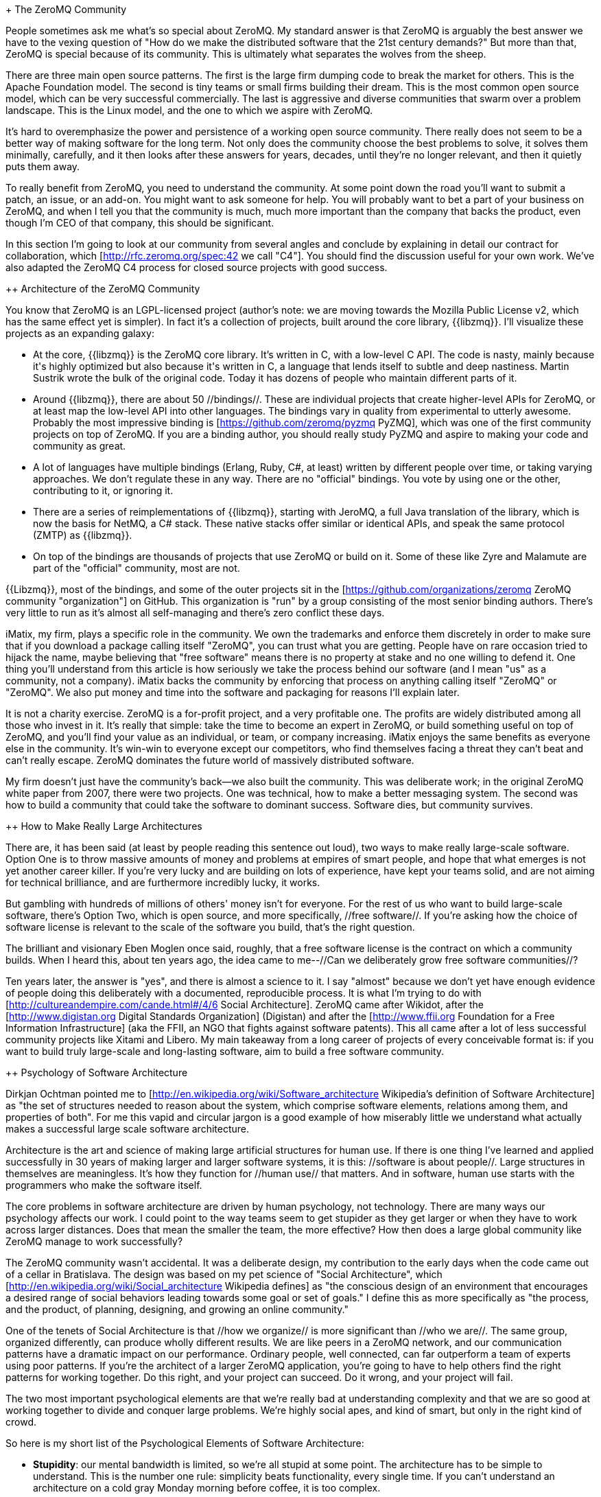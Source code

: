 + The ZeroMQ Community

People sometimes ask me what's so special about ZeroMQ. My standard answer is that ZeroMQ is arguably the best answer we have to the vexing question of "How do we make the distributed software that the 21st century demands?" But more than that, ZeroMQ is special because of its community. This is ultimately what separates the wolves from the sheep.

There are three main open source patterns. The first is the large firm dumping code to break the market for others. This is the Apache Foundation model. The second is tiny teams or small firms building their dream. This is the most common open source model, which can be very successful commercially. The last is aggressive and diverse communities that swarm over a problem landscape. This is the Linux model, and the one to which we aspire with ZeroMQ.

It's hard to overemphasize the power and persistence of a working open source community. There really does not seem to be a better way of making software for the long term. Not only does the community choose the best problems to solve, it solves them minimally, carefully, and it then looks after these answers for years, decades, until they're no longer relevant, and then it quietly puts them away.

To really benefit from ZeroMQ, you need to understand the community. At some point down the road you'll want to submit a patch, an issue, or an add-on. You might want to ask someone for help. You will probably want to bet a part of your business on ZeroMQ, and when I tell you that the community is much, much more important than the company that backs the product, even though I'm CEO of that company, this should be significant.

In this section I'm going to look at our community from several angles and conclude by explaining in detail our contract for collaboration, which [http://rfc.zeromq.org/spec:42 we call "C4"]. You should find the discussion useful for your own work. We've also adapted the ZeroMQ C4 process for closed source projects with good success.

++ Architecture of the ZeroMQ Community

You know that ZeroMQ is an LGPL-licensed project (author's note: we are moving towards the Mozilla Public License v2, which has the same effect yet is simpler). In fact it's a collection of projects, built around the core library, {{libzmq}}. I'll visualize these projects as an expanding galaxy:

* At the core, {{libzmq}} is the ZeroMQ core library. It's written in C++, with a low-level C API. The code is nasty, mainly because it's highly optimized but also because it's written in C++, a language that lends itself to subtle and deep nastiness. Martin Sustrik wrote the bulk of the original code. Today it has dozens of people who maintain different parts of it.

* Around {{libzmq}}, there are about 50 //bindings//. These are individual projects that create higher-level APIs for ZeroMQ, or at least map the low-level API into other languages. The bindings vary in quality from experimental to utterly awesome. Probably the most impressive binding is [https://github.com/zeromq/pyzmq PyZMQ], which was one of the first community projects on top of ZeroMQ. If you are a binding author, you should really study PyZMQ and aspire to making your code and community as great.

* A lot of languages have multiple bindings (Erlang, Ruby, C#, at least) written by different people over time, or taking varying approaches. We don't regulate these in any way. There are no "official" bindings. You vote by using one or the other, contributing to it, or ignoring it.

* There are a series of reimplementations of {{libzmq}}, starting with JeroMQ, a full Java translation of the library, which is now the basis for NetMQ, a C# stack. These native stacks offer similar or identical APIs, and speak the same protocol (ZMTP) as {{libzmq}}.

* On top of the bindings are thousands of projects that use ZeroMQ or build on it. Some of these like Zyre and Malamute are part of the "official" community, most are not.

{{Libzmq}}, most of the bindings, and some of the outer projects sit in the [https://github.com/organizations/zeromq ZeroMQ community "organization"] on GitHub. This organization is "run" by a group consisting of the most senior binding authors. There's very little to run as it's almost all self-managing and there's zero conflict these days.

iMatix, my firm, plays a specific role in the community. We own the trademarks and enforce them discretely in order to make sure that if you download a package calling itself "ZeroMQ", you can trust what you are getting. People have on rare occasion tried to hijack the name, maybe believing that "free software" means there is no property at stake and no one willing to defend it. One thing you'll understand from this article is how seriously we take the process behind our software (and I mean "us" as a community, not a company). iMatix backs the community by enforcing that process on anything calling itself "ZeroMQ" or "ZeroMQ". We also put money and time into the software and packaging for reasons I'll explain later.

It is not a charity exercise. ZeroMQ is a for-profit project, and a very profitable one. The profits are widely distributed among all those who invest in it. It's really that simple: take the time to become an expert in ZeroMQ, or build something useful on top of ZeroMQ, and you'll find your value as an individual, or team, or company increasing. iMatix enjoys the same benefits as everyone else in the community. It's win-win to everyone except our competitors, who find themselves facing a threat they can't beat and can't really escape. ZeroMQ dominates the future world of massively distributed software.

My firm doesn't just have the community's back--we also built the community. This was deliberate work; in the original ZeroMQ white paper from 2007, there were two projects. One was technical, how to make a better messaging system. The second was how to build a community that could take the software to dominant success. Software dies, but community survives.

++ How to Make Really Large Architectures

There are, it has been said (at least by people reading this sentence out loud), two ways to make really large-scale software. Option One is to throw massive amounts of money and problems at empires of smart people, and hope that what emerges is not yet another career killer. If you're very lucky and are building on lots of experience, have kept your teams solid, and are not aiming for technical brilliance, and are furthermore incredibly lucky, it works.

But gambling with hundreds of millions of others' money isn't for everyone. For the rest of us who want to build large-scale software, there's Option Two, which is open source, and more specifically, //free software//. If you're asking how the choice of software license is relevant to the scale of the software you build, that's the right question.

The brilliant and visionary Eben Moglen once said, roughly, that a free software license is the contract on which a community builds. When I heard this, about ten years ago, the idea came to me--//Can we deliberately grow free software communities//?

Ten years later, the answer is "yes", and there is almost a science to it. I say "almost" because we don't yet have enough evidence of people doing this deliberately with a documented, reproducible process. It is what I'm trying to do with [http://cultureandempire.com/cande.html#/4/6 Social Architecture]. ZeroMQ came after Wikidot, after the [http://www.digistan.org Digital Standards Organization] (Digistan) and after the [http://www.ffii.org Foundation for a Free Information Infrastructure] (aka the FFII, an NGO that fights against software patents). This all came after a lot of less successful community projects like Xitami and Libero. My main takeaway from a long career of projects of every conceivable format is: if you want to build truly large-scale and long-lasting software, aim to build a free software community.

++ Psychology of Software Architecture

Dirkjan Ochtman pointed me to [http://en.wikipedia.org/wiki/Software_architecture Wikipedia's definition of Software Architecture] as "the set of structures needed to reason about the system, which comprise software elements, relations among them, and properties of both". For me this vapid and circular jargon is a good example of how miserably little we understand what actually makes a successful large scale software architecture.

Architecture is the art and science of making large artificial structures for human use. If there is one thing I've learned and applied successfully in 30 years of making larger and larger software systems, it is this: //software is about people//. Large structures in themselves are meaningless. It's how they function for //human use// that matters. And in software, human use starts with the programmers who make the software itself.

The core problems in software architecture are driven by human psychology, not technology. There are many ways our psychology affects our work. I could point to the way teams seem to get stupider as they get larger or when they have to work across larger distances. Does that mean the smaller the team, the more effective? How then does a large global community like ZeroMQ manage to work successfully?

The ZeroMQ community wasn't accidental. It was a deliberate design, my contribution to the early days when the code came out of a cellar in Bratislava. The design was based on my pet science of "Social Architecture", which [http://en.wikipedia.org/wiki/Social_architecture Wikipedia defines] as "the conscious design of an environment that encourages a desired range of social behaviors leading towards some goal or set of goals." I define this as more specifically as "the process, and the product, of planning, designing, and growing an online community."

One of the tenets of Social Architecture is that //how we organize// is more significant than //who we are//. The same group, organized differently, can produce wholly different results. We are like peers in a ZeroMQ network, and our communication patterns have a dramatic impact on our performance. Ordinary people, well connected, can far outperform a team of experts using poor patterns. If you're the architect of a larger ZeroMQ application, you're going to have to help others find the right patterns for working together. Do this right, and your project can succeed. Do it wrong, and your project will fail.

The two most important psychological elements are that we're really bad at understanding complexity and that we are so good at working together to divide and conquer large problems. We're highly social apes, and kind of smart, but only in the right kind of crowd.

So here is my short list of the Psychological Elements of Software Architecture:

* **Stupidity**: our mental bandwidth is limited, so we're all stupid at some point. The architecture has to be simple to understand. This is the number one rule: simplicity beats functionality, every single time. If you can't understand an architecture on a cold gray Monday morning before coffee, it is too complex.

* **Selfishness**: we act only out of self-interest, so the architecture must create space and opportunity for selfish acts that benefit the whole. Selfishness is often indirect and subtle. For example, I'll spend hours helping someone else understand something because that could be worth days to me later.

* **Laziness**: we make lots of assumptions, many of which are wrong. We are happiest when we can spend the least effort to get a result or to test an assumption quickly, so the architecture has to make this possible. Specifically, that means it must be simple.

* **Jealousy**: we're jealous of others, which means we'll overcome our stupidity and laziness to prove others wrong and beat them in competition. The architecture thus has to create space for public competition based on fair rules that anyone can understand.

* **Fear**: we're unwilling to take risks, especially if it makes us look stupid. Fear of failure is a major reason people conform and follow the group in mass stupidity. The architecture should make silent experimentation easy and cheap, giving people opportunity for success without punishing failure.

* **Reciprocity**: we'll pay extra in terms of hard work, even money, to punish cheats and enforce fair rules. The architecture should be heavily rule-based, telling people how to work together, but not what to work on.

* **Conformity**: we're happiest to conform, out of fear and laziness, which means if the patterns are good, clearly explained and documented, and fairly enforced, we'll naturally choose the right path every time.

* **Pride**: we're intensely aware of our social status, and we'll work hard to avoid looking stupid or incompetent in public. The architecture has to make sure every piece we make has our name on it, so we'll have sleepless nights stressing about what others will say about our work.

* **Greed**: we're ultimately economic animals (see selfishness), so the architecture has to give us economic incentive to invest in making it happen. Maybe it's polishing our reputation as experts, maybe it's literally making money from some skill or component. It doesn't matter what it is, but there must be economic incentive. Think of architecture as a market place, not an engineering design.

These strategies work on a large scale but also on a small scale, within an organization or team.

++ The Importance of Contracts

Let me discuss a contentious but important area, which is what license to choose. I'll say "BSD" to cover MIT, X11, BSD, Apache, and similar licenses, and "GPL" to cover GPLv3, LGPLv3, and AGPLv3. The significant difference is the obligation to share back any forked versions, which prevents any entity from capturing the software, and thus keeps it "free".

A software license isn't technically a contract since you don't sign anything. But broadly, calling it a contract is useful since it takes the obligations of each party, and makes them legally enforceable in court, under copyright law.

You might ask, why do we need contracts at all to make open source? Surely it's all about decency, goodwill, people working together for selfless motives. Surely the principle of "less is more" applies here of all places? Don't more rules mean less freedom? Do we really need lawyers to tell us how to work together? It seems cynical and even counter-productive to force a restrictive set of rules on the happy communes of free and open source software.

But the truth about human nature is not that pretty. We're not really angels, nor devils, just self-interested winners descended from a billion-year unbroken line of winners. In business, marriage, and collective works, sooner or later, we either stop caring, or we fight and we argue.

Put this another way: a collective work has two extreme outcomes. Either it's a failure, irrelevant, and worthless, in which case every sane person walks away, without a fight. Or, it's a success, relevant, and valuable, in which case we start jockeying for power, control, and often, money.

What a well-written contract does is to protect those valuable relationships from conflict. A marriage where the terms of divorce are clearly agreed up-front is much less likely to end in divorce. A business deal where both parties agree how to resolve various classic conflicts--such as one party stealing the others' clients or staff--is much less likely to end in conflict.

Similarly, a software project that has a well-written contract that defines the terms of breakup clearly is much less likely to end in breakup. The alternative seems to be to immerse the project into a larger organization that can assert pressure on teams to work together (or lose the backing and branding of the organization). This is for example how the Apache Foundation works. In my experience organization building has its own costs, and ends up favoring wealthier participants (who can afford those sometimes huge costs).

In an open source or free software project, breakup usually takes the form of a fork, where the community splits into two or more groups, each with different visions of the future. During the honeymoon period of a project, which can last years, there's no question of a breakup. It is as a project begins to be worth money, or as the main authors start to burn out, that the goodwill and generosity tends to dry up.

So when discussing software licenses, for the code you write or the code you use, a little cynicism helps. Ask yourself, not "which license will attract more contributors?" because the answer to that lies in the mission statement and contribution process. Ask yourself, "if this project had a big fight, and split three ways, which license would save us?" Or, "if the whole team was bought by a hostile firm that wanted to turn this code into a proprietary product, which license would save us?"

Long-term survival means enduring the bad times, as well as enjoying the good ones.

When BSD projects fork, they cannot easily merge again. Indeed, one-way forking of BSD projects is quite systematic: every time BSD code ends up in a commercial project, this is what's happened. When GPL projects fork, however, re-merging is trivial.

The GPL's story is relevant here. Though communities of programmers sharing their code openly were already significant by the 1980's, they tended to use minimal licenses that worked as long as no real money got involved. There was an important language stack called Emacs, originally built in Lisp by Richard Stallman. Another programmer, James Gosling (who later gave us Java), rewrote Emacs in C with the help of many contributors, on the assumption that it would be open. Stallman got that code and used it as the basis for his own C version. Gosling then sold the code to a firm which turned around and blocked anyone distributing a competing product. Stallman found this sale of the common work hugely unethical, and began developing a reusable license that would protect communities from this.

What eventually emerged was the GNU General Public License, which used traditional copyright to force remixability. It was a neat hack that spread to other domains, for instance the Creative Commons for photography and music. In 2007, we saw version 3 of the license, which was a response to belated attacks from Microsoft and others on the concept. It has become a long and complex document but corporate copyright lawyers have become familiar with it and in my experience, few companies mind using GPL software and libraries, so long as the boundaries are clearly defined.

Thus, a good contract--and I consider the modern GPL to be the best for software--lets programmers work together without upfront agreements, organizations, or assumptions of decency and goodwill. It makes it cheaper to collaborate, and turns conflict into healthy competition. GPL doesn't just define what happens with a fork, it actively encourages forks as a tool for experimentation and learning. Whereas a fork can kill a project with a "more liberal" license, GPL projects thrive on forks since successful experiments can, by contract, be remixed back into the mainstream.

Yes, there are many thriving BSD projects and many dead GPL ones. It's always wrong to generalize. A project will thrive or die for many reasons. However, in a competitive sport, one needs every advantage.

The other important part of the BSD vs. GPL story is what I call "leakage", which is the effect of pouring water into a pot with a small but real hole in the bottom.

++ Eat Me

Here is a story. It happened to the eldest brother-in-law of the cousin of a friend of mine's colleague at work. His name was, and still is, Patrick.

Patrick was a computer scientist with a PhD in advanced network topologies. He spent two years and his savings building a new product, and choose the BSD license because he believed that would get him more adoption. He worked in his attic, at great personal cost, and proudly published his work. People applauded, for it was truly fantastic, and his mailing lists were soon abuzz with activity and patches and happy chatter. Many companies told him how they were saving millions using his work. Some of them even paid him for consultancy and training. He was invited to speak at conferences and started collecting badges with his name on them. He started a small business, hired a friend to work with him, and dreamed of making it big.

Then one day, someone pointed him to a new project, GPL licensed, which had forked his work and was improving on it. He was irritated and upset, and asked how people--fellow open sourcers, no less!--would so shamelessly steal his code. There were long arguments on the list about whether it was even legal to relicense their BSD code as GPL code. Turned out, it was. He tried to ignore the new project, but then he soon realized that new patches coming from that project //couldn't even be merged back// into his work!

Worse, the GPL project got popular and some of his core contributors made first small, and then larger patches to it. Again, he couldn't use those changes, and he felt abandoned. Patrick went into a depression, his girlfriend left him for an international currency dealer called, weirdly, Patrice, and he stopped all work on the project. He felt betrayed, and utterly miserable. He fired his friend, who took it rather badly and told everyone that Patrick was a closet banjo player. Finally, Patrick took a job as a project manager for a cloud company, and by the age of forty, he had stopped programming even for fun.

Poor Patrick. I almost felt sorry for him. Then I asked him, "Why didn't you choose the GPL?" "Because it's a restrictive viral license", he replied. I told him, "You may have a PhD, and you may be the eldest brother-in-law of the cousin of a friend of my colleague, but you are an idiot and Monique was smart to leave you. You published your work inviting people to please steal your code as long as they kept this 'please steal my code' statement in the resulting work", and when people did exactly that, you got upset. Worse, you were a hypocrite because when they did it in secret, you were happy, but when they did it openly, you felt betrayed."

Seeing your hard work captured by a smarter team and then used against you is enormously painful, so why even make that possible? Every proprietary project that uses BSD code is capturing it. A public GPL fork is perhaps more humiliating, but it's fully self-inflicted.

BSD is like food. It literally (and I mean that metaphorically) whispers "eat me" in the little voice one imagines a cube of cheese might use when it's sitting next to an empty bottle of the best beer in the world, which is of course Orval, brewed by an ancient and almost extinct order of silent Belgian monks called //Les Gars Labas Qui Fabrique l'Orval//. The BSD license, like its near clone MIT/X11, was designed specifically by a university (Berkeley) with no profit motive to leak work and effort. It is a way to push subsidized technology at below its cost price, a dumping of under-priced code in the hope that it will break the market for others. BSD is an //excellent// strategic tool, but only if you're a large well-funded institution that can afford to use Option One. The Apache license is BSD in a suit.

For us small businesses who aim our investments like precious bullets, leaking work and effort is unacceptable. Breaking the market is great, but we cannot afford to subsidize our competitors. The BSD networking stack ended up putting Windows on the Internet. We cannot afford battles with those we should naturally be allies with. We cannot afford to make fundamental business errors because in the end, that means we have to fire people.

It comes down to behavioral economics and game theory. //The license we choose modifies the economics of those who use our work//. In the software industry, there are friends, foes, and food. BSD makes most people see us as lunch. Closed source makes most people see us as enemies (do you //like// paying people for software?) GPL, however, makes most people, with the exception of the Patricks of the world, our allies. Any fork of ZeroMQ is license compatible with ZeroMQ, to the point where we //encourage// forks as a valuable tool for experimentation. Yes, it can be weird to see someone try to run off with the ball but here's the secret, //I can get it back any time I want.//

++ The Process

If you've accepted my thesis up to now, great! Now, I'll explain the rough process by which we actually build an open source community. This was how we built or grew or gently steered the ZeroMQ community into existence.

Your goal as leader of a community is to motivate people to get out there and explore; to ensure they can do so safely and without disturbing others; to reward them when they make successful discoveries; and to ensure they share their knowledge with everyone else (and not because we ask them, not because they feel generous, but because it's The Law).

It is an iterative process. You make a small product, at your own cost, but in public view. You then build a small community around that product. If you have a small but real hit, the community then helps design and build the next version, and grows larger. And then that community builds the next version, and so on. It's evident that you remain part of the community, maybe even a majority contributor, but the more control you try to assert over the material results, the less people will want to participate. Plan your own retirement well before someone decides you are their next problem.

++ Crazy, Beautiful, and Easy

You need a goal that's crazy and simple enough to get people out of bed in the morning. Your community has to attract the very best people and that demands something special. With ZeroMQ, we said we were going to make "the Fastest. Messaging. Ever.", which qualifies as a good motivator. If we'd said, we're going to make "a smart transport layer that'll connect your moving pieces cheaply and flexibly across your enterprise", we'd have failed.

Then your work must be beautiful, immediately useful, and attractive. Your contributors are users who want to explore just a little beyond where they are now. Make it simple, elegant, and brutally clean. The experience when people run or use your work should be an emotional one. They should //feel// something, and if you accurately solved even just one big problem that until then they didn't quite realize they faced, you'll have a small part of their soul.

It must be easy to understand, use, and join. Too many projects have barriers to access: put yourself in the other person's mind and see all the reasons they come to your site, thinking "Um, interesting project, but..." and then leave. You want them to stay and try it, just once. Use GitHub and put the issue tracker right there.

If you do these things well, your community will be smart but more importantly, it will be intellectually and geographically diverse. This is really important. A group of like-minded experts cannot explore the problem landscape well. They tend to make big mistakes. Diversity beats education any time.

++ Stranger, Meet Stranger

How much up-front agreement do two people need to work together on something? In most organizations, a lot. But you can bring this cost down to near-zero, and then people can collaborate without having ever met, done a phone conference, meeting, or business trip to discuss Roles and Responsibilities over way too many bottles of cheap Korean rice wine.

You need well-written rules that are designed by cynical people like me to force strangers into mutually beneficial collaboration instead of conflict. The GPL is a good start. GitHub and its fork/merge strategy is a good follow-up. And then you want something like our [http://rfc.zeromq.org/spec:42 C4 rulebook] to control how work actually happens.

C4 (which I now use for every new open source project) has detailed and tested answers to a lot of common mistakes people make, such as the sin of working offline in a corner with others "because it's faster". Transparency is essential to get trust, which is essential to get scale. By forcing every single change through a single transparent process, you build real trust in the results.

Another cardinal sin that many open source developers make is to place themselves above others. "I founded this project thus my intellect is superior to that of others". It's not just immodest and rude, and usually inaccurate, it's also poor business. The rules must apply equally to everyone, without distinction. You are part of the community. Your job, as founder of a project, is not to impose your vision of the product over others, but to make sure the rules are good, honest, and //enforced//.

++ Infinite Property

One of the saddest myths of the knowledge business is that ideas are a sensible form of property. It's medieval nonsense that should have been junked along with slavery, but sadly it's still making too many powerful people too much money.

Ideas are cheap. What does work sensibly as property is the hard work we do in building a market. "You eat what you kill" is the right model for encouraging people to work hard. Whether it's moral authority over a project, money from consulting, or the sale of a trademark to some large, rich firm: if you make it, you own it. But what you really own is "footfall", participants in your project, which ultimately defines your power.

To do this requires infinite free space. Thankfully, GitHub solved this problem for us, for which I will die a grateful person (there are many reasons to be grateful in life, which I won't list here because we only have a hundred or so pages left, but this is one of them).

You cannot scale a single project with many owners like you can scale a collection of many small projects, each with fewer owners. When we embrace forks, a person can become an "owner" with a single click. Now they just have to convince others to join by demonstrating their unique value.

So in ZeroMQ, we aimed to make it easy to write bindings on top of the core library, and we stopped trying to make those bindings ourselves. This created space for others to make those, become their owners, and get that credit.

++ Care and Feeding

I wish a community could be 100% self-steering, and perhaps one day this will work, but today it's not the case. We're very close with ZeroMQ, but from my experience a community needs four types of care and feeding:

* First, simply because most people are too nice, we need some kind of symbolic leadership or owners who provide ultimate authority in case of conflict. Usually it's the founders of the community. I've seen it work with self-elected groups of "elders", but old men like to talk a lot. I've seen communities split over the question "who is in charge?", and setting up legal entities with boards and such seems to make arguments over control worse, not better. Maybe because there seems to be more to fight over. One of the real benefits of free software is that it's always remixable, so instead of fighting over a pie, one simply forks the pie.

* Second, communities need living rules, and thus they need a lawyer able to formulate and write these down. Rules are critical; when done right, they remove friction. When done wrong, or neglected, we see real friction and argument that can drive away the nice majority, leaving the argumentative core in charge of the burning house. One thing I've tried to do with the ZeroMQ and previous communities is create reusable rules, which perhaps means we don't need lawyers as much.

* Thirdly, communities need some kind of financial backing. This is the jagged rock that breaks most ships. If you starve a community, it becomes more creative but the core contributors burn out. If you pour too much money into it, you attract the professionals, who never say "no", and the community loses its diversity and creativity. If you create a fund for people to share, they will fight (bitterly) over it. With ZeroMQ, we (iMatix) spend our time and money on marketing and packaging (like this book), and the basic care, like bug fixes, releases, and websites.

* Lastly, sales and commercial mediation are important. There is a natural market between expert contributors and customers, but both are somewhat incompetent at talking to each other. Customers assume that support is free or very cheap because the software is free. Contributors are shy at asking a fair rate for their work. It makes for a difficult market. A growing part of my work and my firm's profits is simply connecting ZeroMQ users who want help with experts from the community able to provide it, and ensuring both sides are happy with the results.

I've seen communities of brilliant people with noble goals dying because the founders got some or all of these four things wrong. The core problem is that you can't expect consistently great leadership from any one company, person, or group. What works today often won't work tomorrow, yet structures become more solid, not more flexible, over time.

The best answer I can find is a mix of two things. One, the GPL and its guarantee of remixability. No matter how bad the authority, no matter how much they try to privatize and capture the community's work, if it's GPL licensed, that work can walk away and find a better authority. Before you say, "all open source offers this," think it through. I can kill a BSD-licensed project by hiring the core contributors and not releasing any new patches. But even with a billion of dollars, I //cannot// kill a GPL-licensed project. Two, the philosophical anarchist model of authority, which is that we choose it, it does not own us.
